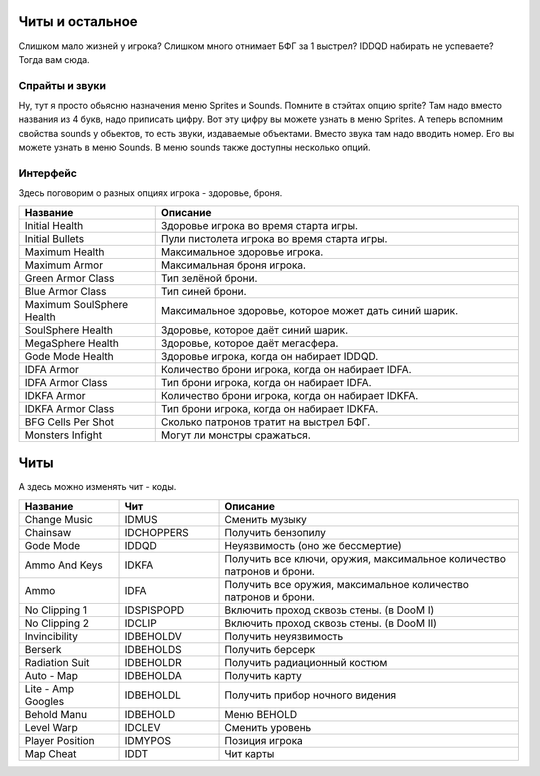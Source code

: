 Читы и остальное
================

Слишком мало жизней у игрока? Слишком много отнимает БФГ за 1 выстрел? IDDQD набирать не успеваете? Тогда вам сюда.

Спрайты и звуки
---------------

Ну, тут я просто обьясню назначения меню Sprites и Sounds. Помните в стэйтах опцию sprite? Там надо вместо названия из 4 букв, надо приписать цифру. Вот эту цифру вы можете узнать в меню Sprites.
А теперь вспомним свойства sounds у обьектов, то есть звуки, издаваемые объектами. Вместо звука там надо вводить номер. Его вы можете узнать в меню Sounds. В меню sounds также доступны несколько опций.

Интерфейс
---------

Здесь поговорим о разных опциях игрока - здоровье, броня.

.. list-table:: 
   :widths: 15 40
   :header-rows: 1
   
   * - Название
     - Описание
   * - Initial Health
     - Здоровье игрока во время старта игры.
   * - Initial Bullets
     - Пули пистолета игрока во время старта игры.
   * - Maximum Health
     - Максимальное здоровье игрока.
   * - Maximum Armor
     - Максимальная броня игрока.
   * - Green Armor Class
     - Тип зелёной брони.
   * - Blue Armor Class
     - Тип синей брони.
   * - Maximum SoulSphere Health
     - Максимальное здоровье, которое может дать синий шарик.
   * - SoulSphere Health
     - Здоровье, которое даёт синий шарик.
   * - MegaSphere Health
     - Здоровье, которое даёт мегасфера.
   * - Gode Mode Health
     - Здоровье игрока, когда он набирает IDDQD.
   * - IDFA Armor
     - Количество брони игрока, когда он набирает IDFA.
   * - IDFA Armor Class
     - Тип брони игрока, когда он набирает IDFA.
   * - IDKFA Armor
     - Количество брони игрока, когда он набирает IDKFA.
   * - IDKFA Armor Class
     - Тип брони игрока, когда он набирает IDKFA.
   * - BFG Cells Per Shot
     - Сколько патронов тратит на выстрел БФГ.
   * - Monsters Infight
     - Могут ли монстры сражаться.
     
Читы
====

А здесь можно изменять чит - коды.

.. list-table:: 
   :widths: 10 10 30
   :header-rows: 1
   
   * - Название
     - Чит
     - Описание
   * - Change Music
     - IDMUS
     - Сменить музыку
   * - Chainsaw
     - IDCHOPPERS
     - Получить бензопилу
   * - Gode Mode
     - IDDQD
     - Неуязвимость (оно же бессмертие)
   * - Ammo And Keys
     - IDKFA
     - Получить все ключи, оружия, максимальное количество патронов и брони.
   * - Ammo
     - IDFA
     - Получить все оружия, максимальное количество патронов и брони.
   * - No Clipping 1
     - IDSPISPOPD
     - Включить проход сквозь стены. (в DooM I)
   * - No Clipping 2
     - IDCLIP
     - Включить проход сквозь стены. (в DooM II)
   * - Invincibility
     - IDBEHOLDV
     - Получить неуязвимость
   * - Berserk
     - IDBEHOLDS
     - Получить берсерк
   * - Radiation Suit
     - IDBEHOLDR
     - Получить радиационный костюм
   * - Auto - Map
     - IDBEHOLDA
     - Получить карту
   * - Lite - Amp Googles
     - IDBEHOLDL
     - Получить прибор ночного видения
   * - Behold Manu
     - IDBEHOLD
     - Меню BEHOLD
   * - Level Warp
     - IDCLEV
     - Сменить уровень
   * - Player Position
     - IDMYPOS
     - Позиция игрока
   * - Map Cheat
     - IDDT
     - Чит карты
